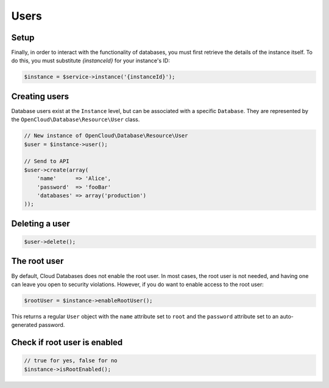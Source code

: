 Users
=====

Setup
-----

Finally, in order to interact with the functionality of databases, you must
first retrieve the details of the instance itself. To do this, you must
substitute `{instanceId}` for your instance's ID:

.. code-block:: php

  $instance = $service->instance('{instanceId}');


Creating users
--------------

Database users exist at the ``Instance`` level, but can be associated
with a specific ``Database``. They are represented by the
``OpenCloud\Database\Resource\User`` class.

.. code-block:: php

  // New instance of OpenCloud\Database\Resource\User
  $user = $instance->user();

  // Send to API
  $user->create(array(
      'name'      => 'Alice',
      'password'  => 'fooBar'
      'databases' => array('production')
  ));


Deleting a user
---------------

.. code-block:: php

  $user->delete();


The root user
-------------

By default, Cloud Databases does not enable the root user. In most
cases, the root user is not needed, and having one can leave you open to
security violations. However, if you do want to enable access to the root user:

.. code-block:: php

    $rootUser = $instance->enableRootUser();


This returns a regular ``User`` object with the ``name`` attribute set
to ``root`` and the ``password`` attribute set to an auto-generated
password.


Check if root user is enabled
-----------------------------

.. code-block:: php

  // true for yes, false for no
  $instance->isRootEnabled();
